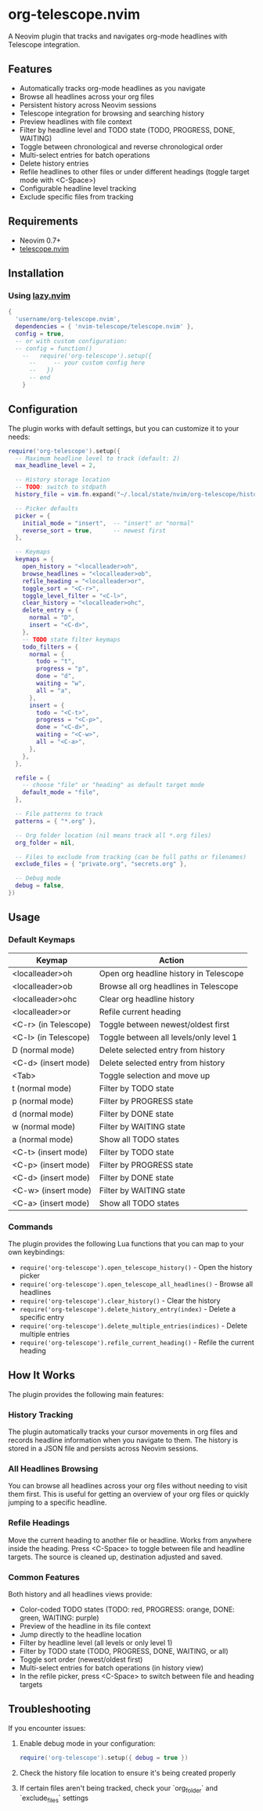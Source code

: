 * org-telescope.nvim

A Neovim plugin that tracks and navigates org-mode headlines with Telescope integration.

** Features

- Automatically tracks org-mode headlines as you navigate
- Browse all headlines across your org files
- Persistent history across Neovim sessions
- Telescope integration for browsing and searching history
- Preview headlines with file context
- Filter by headline level and TODO state (TODO, PROGRESS, DONE, WAITING)
- Toggle between chronological and reverse chronological order
- Multi-select entries for batch operations
- Delete history entries
- Refile headlines to other files or under different headings (toggle target mode with <C-Space>)
- Configurable headline level tracking
- Exclude specific files from tracking

** Requirements

- Neovim 0.7+
- [[https://github.com/nvim-telescope/telescope.nvim][telescope.nvim]]

** Installation

*** Using [[https://github.com/folke/lazy.nvim][lazy.nvim]]

#+begin_src lua
{
  'username/org-telescope.nvim',
  dependencies = { 'nvim-telescope/telescope.nvim' },
  config = true,
  -- or with custom configuration:
  -- config = function()
    --   require('org-telescope').setup({
      --     -- your custom config here
      --   })
      -- end
    }
#+end_src

** Configuration

The plugin works with default settings, but you can customize it to your needs:

#+begin_src lua
require('org-telescope').setup({
  -- Maximum headline level to track (default: 2)
  max_headline_level = 2,

  -- History storage location
  -- TODO: switch to stdpath
  history_file = vim.fn.expand("~/.local/state/nvim/org-telescope/history.json"),

  -- Picker defaults
  picker = {
    initial_mode = "insert",  -- "insert" or "normal"
    reverse_sort = true,      -- newest first
  },

  -- Keymaps
  keymaps = {
    open_history = "<localleader>oh",
    browse_headlines = "<localleader>ob",
    refile_heading = "<localleader>or",
    toggle_sort = "<C-r>",
    toggle_level_filter = "<C-l>",
    clear_history = "<localleader>ohc",
    delete_entry = {
      normal = "D",
      insert = "<C-d>",
    },
    -- TODO state filter keymaps
    todo_filters = {
      normal = {
        todo = "t",
        progress = "p",
        done = "d",
        waiting = "w",
        all = "a",
      },
      insert = {
        todo = "<C-t>",
        progress = "<C-p>",
        done = "<C-d>",
        waiting = "<C-w>",
        all = "<C-a>",
      },
    },
  },

  refile = {
    -- choose "file" or "heading" as default target mode
    default_mode = "file",
  },

  -- File patterns to track
  patterns = { "*.org" },

  -- Org folder location (nil means track all *.org files)
  org_folder = nil,

  -- Files to exclude from tracking (can be full paths or filenames)
  exclude_files = { "private.org", "secrets.org" },

  -- Debug mode
  debug = false,
})
#+end_src

** Usage

*** Default Keymaps

| Keymap                | Action                                      |
|-----------------------+---------------------------------------------|
| <localleader>oh       | Open org headline history in Telescope      |
| <localleader>ob       | Browse all org headlines in Telescope       |
| <localleader>ohc      | Clear org headline history                  |
| <localleader>or       | Refile current heading                      |
| <C-r> (in Telescope)  | Toggle between newest/oldest first          |
| <C-l> (in Telescope)  | Toggle between all levels/only level 1      |
| D (normal mode)       | Delete selected entry from history          |
| <C-d> (insert mode)   | Delete selected entry from history          |
| <Tab>                 | Toggle selection and move up                |
| t (normal mode)       | Filter by TODO state                        |
| p (normal mode)       | Filter by PROGRESS state                    |
| d (normal mode)       | Filter by DONE state                        |
| w (normal mode)       | Filter by WAITING state                     |
| a (normal mode)       | Show all TODO states                        |
| <C-t> (insert mode)   | Filter by TODO state                        |
| <C-p> (insert mode)   | Filter by PROGRESS state                    |
| <C-d> (insert mode)   | Filter by DONE state                        |
| <C-w> (insert mode)   | Filter by WAITING state                     |
| <C-a> (insert mode)   | Show all TODO states                        |

*** Commands

The plugin provides the following Lua functions that you can map to your own keybindings:

- ~require('org-telescope').open_telescope_history()~ - Open the history picker
- ~require('org-telescope').open_telescope_all_headlines()~ - Browse all headlines
- ~require('org-telescope').clear_history()~ - Clear the history
- ~require('org-telescope').delete_history_entry(index)~ - Delete a specific entry
- ~require('org-telescope').delete_multiple_entries(indices)~ - Delete multiple entries
- ~require('org-telescope').refile_current_heading()~ - Refile the current heading

** How It Works

The plugin provides the following main features:

*** History Tracking
The plugin automatically tracks your cursor movements in org files and records headline information when you navigate to them. The history is stored in a JSON file and persists across Neovim sessions.

*** All Headlines Browsing
You can browse all headlines across your org files without needing to visit them first. This is useful for getting an overview of your org files or quickly jumping to a specific headline.

*** Refile Headings
Move the current heading to another file or headline.
Works from anywhere inside the heading.
Press <C-Space> to toggle between file and headline targets.
The source is cleaned up, destination adjusted and saved.

*** Common Features

Both history and all headlines views provide:

- Color-coded TODO states (TODO: red, PROGRESS: orange, DONE: green, WAITING: purple)
- Preview of the headline in its file context
- Jump directly to the headline location
- Filter by headline level (all levels or only level 1)
- Filter by TODO state (TODO, PROGRESS, DONE, WAITING, or all)
- Toggle sort order (newest/oldest first)
- Multi-select entries for batch operations (in history view)
- In the refile picker, press <C-Space> to switch between file and heading targets

** Troubleshooting

If you encounter issues:

1. Enable debug mode in your configuration:
   #+begin_src lua
   require('org-telescope').setup({ debug = true })
   #+end_src

2. Check the history file location to ensure it's being created properly

3. If certain files aren't being tracked, check your `org_folder` and `exclude_files` settings
